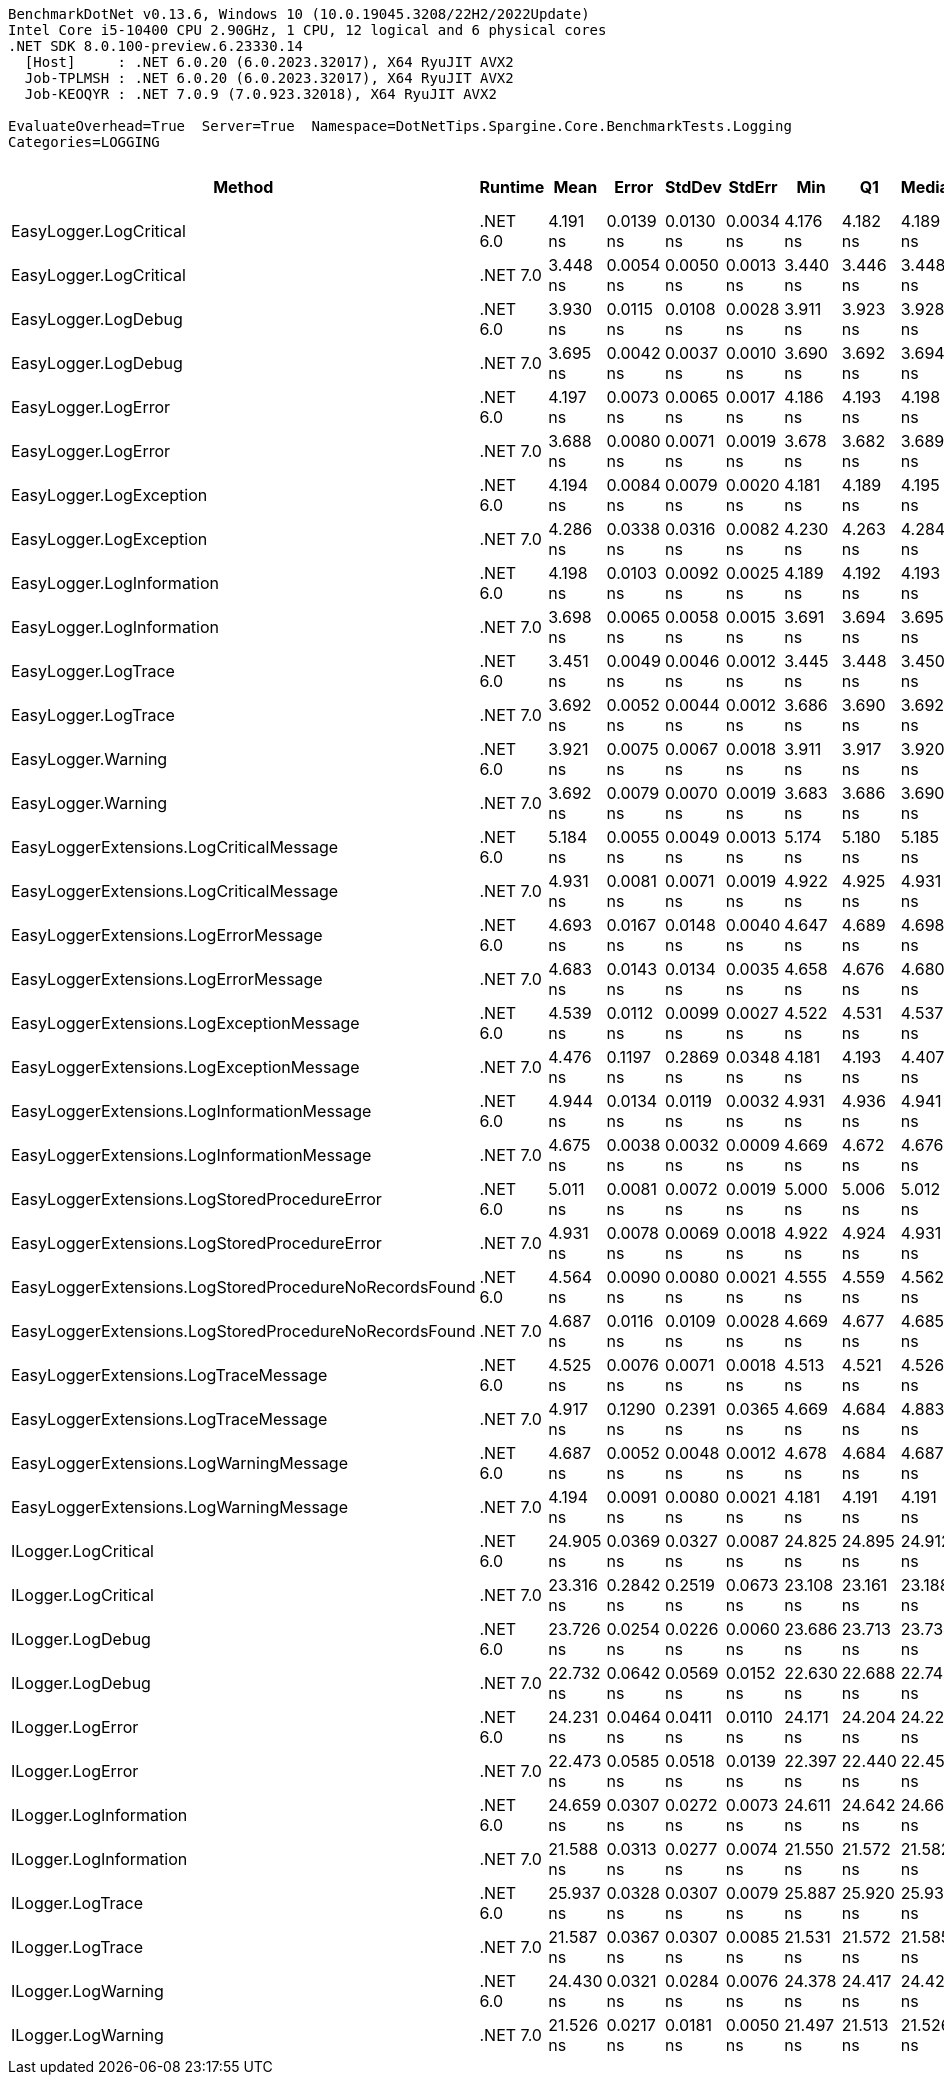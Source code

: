 ....
BenchmarkDotNet v0.13.6, Windows 10 (10.0.19045.3208/22H2/2022Update)
Intel Core i5-10400 CPU 2.90GHz, 1 CPU, 12 logical and 6 physical cores
.NET SDK 8.0.100-preview.6.23330.14
  [Host]     : .NET 6.0.20 (6.0.2023.32017), X64 RyuJIT AVX2
  Job-TPLMSH : .NET 6.0.20 (6.0.2023.32017), X64 RyuJIT AVX2
  Job-KEOQYR : .NET 7.0.9 (7.0.923.32018), X64 RyuJIT AVX2

EvaluateOverhead=True  Server=True  Namespace=DotNetTips.Spargine.Core.BenchmarkTests.Logging  
Categories=LOGGING  
....
[options="header"]
|===
|                                                 Method|   Runtime|       Mean|      Error|     StdDev|     StdErr|        Min|         Q1|     Median|         Q3|        Max|           Op/s|  CI99.9% Margin|  Iterations|  Kurtosis|  MValue|  Skewness|  Rank|  LogicalGroup|  Baseline|  Code Size|  Allocated
|                                 EasyLogger.LogCritical|  .NET 6.0|   4.191 ns|  0.0139 ns|  0.0130 ns|  0.0034 ns|   4.176 ns|   4.182 ns|   4.189 ns|   4.198 ns|   4.218 ns|  238,594,697.2|       0.0139 ns|       15.00|     2.472|   2.000|    0.7374|     4|             *|        No|      124 B|          -
|                                 EasyLogger.LogCritical|  .NET 7.0|   3.448 ns|  0.0054 ns|  0.0050 ns|  0.0013 ns|   3.440 ns|   3.446 ns|   3.448 ns|   3.451 ns|   3.457 ns|  289,994,251.2|       0.0054 ns|       15.00|     2.009|   2.000|    0.1633|     1|             *|        No|      118 B|          -
|                                    EasyLogger.LogDebug|  .NET 6.0|   3.930 ns|  0.0115 ns|  0.0108 ns|  0.0028 ns|   3.911 ns|   3.923 ns|   3.928 ns|   3.937 ns|   3.951 ns|  254,446,548.0|       0.0115 ns|       15.00|     2.077|   2.000|    0.2871|     3|             *|        No|      114 B|          -
|                                    EasyLogger.LogDebug|  .NET 7.0|   3.695 ns|  0.0042 ns|  0.0037 ns|  0.0010 ns|   3.690 ns|   3.692 ns|   3.694 ns|   3.698 ns|   3.702 ns|  270,670,962.3|       0.0042 ns|       14.00|     1.717|   2.000|    0.3835|     2|             *|        No|      108 B|          -
|                                    EasyLogger.LogError|  .NET 6.0|   4.197 ns|  0.0073 ns|  0.0065 ns|  0.0017 ns|   4.186 ns|   4.193 ns|   4.198 ns|   4.202 ns|   4.207 ns|  238,252,472.2|       0.0073 ns|       14.00|     1.998|   2.000|   -0.3416|     4|             *|        No|      114 B|          -
|                                    EasyLogger.LogError|  .NET 7.0|   3.688 ns|  0.0080 ns|  0.0071 ns|  0.0019 ns|   3.678 ns|   3.682 ns|   3.689 ns|   3.694 ns|   3.699 ns|  271,130,716.1|       0.0080 ns|       14.00|     1.429|   2.000|    0.0590|     2|             *|        No|      108 B|          -
|                                EasyLogger.LogException|  .NET 6.0|   4.194 ns|  0.0084 ns|  0.0079 ns|  0.0020 ns|   4.181 ns|   4.189 ns|   4.195 ns|   4.199 ns|   4.211 ns|  238,420,581.0|       0.0084 ns|       15.00|     2.248|   2.000|    0.2003|     4|             *|        No|      124 B|          -
|                                EasyLogger.LogException|  .NET 7.0|   4.286 ns|  0.0338 ns|  0.0316 ns|  0.0082 ns|   4.230 ns|   4.263 ns|   4.284 ns|   4.304 ns|   4.344 ns|  233,325,591.6|       0.0338 ns|       15.00|     2.160|   2.000|    0.2545|     5|             *|        No|      118 B|          -
|                              EasyLogger.LogInformation|  .NET 6.0|   4.198 ns|  0.0103 ns|  0.0092 ns|  0.0025 ns|   4.189 ns|   4.192 ns|   4.193 ns|   4.202 ns|   4.218 ns|  238,226,721.8|       0.0103 ns|       14.00|     2.739|   2.000|    1.0451|     4|             *|        No|      114 B|          -
|                              EasyLogger.LogInformation|  .NET 7.0|   3.698 ns|  0.0065 ns|  0.0058 ns|  0.0015 ns|   3.691 ns|   3.694 ns|   3.695 ns|   3.700 ns|   3.708 ns|  270,437,547.7|       0.0065 ns|       14.00|     1.780|   2.000|    0.5580|     2|             *|        No|      108 B|          -
|                                    EasyLogger.LogTrace|  .NET 6.0|   3.451 ns|  0.0049 ns|  0.0046 ns|  0.0012 ns|   3.445 ns|   3.448 ns|   3.450 ns|   3.454 ns|   3.460 ns|  289,729,237.7|       0.0049 ns|       15.00|     1.747|   2.000|    0.4181|     1|             *|        No|      111 B|          -
|                                    EasyLogger.LogTrace|  .NET 7.0|   3.692 ns|  0.0052 ns|  0.0044 ns|  0.0012 ns|   3.686 ns|   3.690 ns|   3.692 ns|   3.695 ns|   3.702 ns|  270,845,501.8|       0.0052 ns|       13.00|     2.428|   2.000|    0.3903|     2|             *|        No|      105 B|          -
|                                     EasyLogger.Warning|  .NET 6.0|   3.921 ns|  0.0075 ns|  0.0067 ns|  0.0018 ns|   3.911 ns|   3.917 ns|   3.920 ns|   3.923 ns|   3.936 ns|  255,048,876.8|       0.0075 ns|       14.00|     2.655|   2.000|    0.6668|     3|             *|        No|      114 B|          -
|                                     EasyLogger.Warning|  .NET 7.0|   3.692 ns|  0.0079 ns|  0.0070 ns|  0.0019 ns|   3.683 ns|   3.686 ns|   3.690 ns|   3.697 ns|   3.706 ns|  270,856,221.9|       0.0079 ns|       14.00|     1.859|   2.000|    0.4037|     2|             *|        No|      108 B|          -
|                EasyLoggerExtensions.LogCriticalMessage|  .NET 6.0|   5.184 ns|  0.0055 ns|  0.0049 ns|  0.0013 ns|   5.174 ns|   5.180 ns|   5.185 ns|   5.186 ns|   5.192 ns|  192,916,357.9|       0.0055 ns|       14.00|     2.376|   2.000|   -0.3577|     8|             *|        No|      279 B|          -
|                EasyLoggerExtensions.LogCriticalMessage|  .NET 7.0|   4.931 ns|  0.0081 ns|  0.0071 ns|  0.0019 ns|   4.922 ns|   4.925 ns|   4.931 ns|   4.935 ns|   4.945 ns|  202,787,823.1|       0.0081 ns|       14.00|     2.087|   2.000|    0.4555|     6|             *|        No|      276 B|          -
|                   EasyLoggerExtensions.LogErrorMessage|  .NET 6.0|   4.693 ns|  0.0167 ns|  0.0148 ns|  0.0040 ns|   4.647 ns|   4.689 ns|   4.698 ns|   4.700 ns|   4.709 ns|  213,079,494.5|       0.0167 ns|       14.00|     6.674|   2.000|   -1.9719|     6|             *|        No|      261 B|          -
|                   EasyLoggerExtensions.LogErrorMessage|  .NET 7.0|   4.683 ns|  0.0143 ns|  0.0134 ns|  0.0035 ns|   4.658 ns|   4.676 ns|   4.680 ns|   4.691 ns|   4.712 ns|  213,556,020.6|       0.0143 ns|       15.00|     2.671|   2.000|    0.3428|     6|             *|        No|      248 B|          -
|               EasyLoggerExtensions.LogExceptionMessage|  .NET 6.0|   4.539 ns|  0.0112 ns|  0.0099 ns|  0.0027 ns|   4.522 ns|   4.531 ns|   4.537 ns|   4.547 ns|   4.554 ns|  220,336,173.3|       0.0112 ns|       14.00|     1.605|   2.000|    0.0938|     5|             *|        No|      261 B|          -
|               EasyLoggerExtensions.LogExceptionMessage|  .NET 7.0|   4.476 ns|  0.1197 ns|  0.2869 ns|  0.0348 ns|   4.181 ns|   4.193 ns|   4.407 ns|   4.722 ns|   5.086 ns|  223,415,303.6|       0.1197 ns|       68.00|     1.931|   2.129|    0.5649|     5|             *|        No|      248 B|          -
|             EasyLoggerExtensions.LogInformationMessage|  .NET 6.0|   4.944 ns|  0.0134 ns|  0.0119 ns|  0.0032 ns|   4.931 ns|   4.936 ns|   4.941 ns|   4.953 ns|   4.970 ns|  202,247,214.8|       0.0134 ns|       14.00|     2.204|   2.000|    0.7233|     6|             *|        No|      261 B|          -
|             EasyLoggerExtensions.LogInformationMessage|  .NET 7.0|   4.675 ns|  0.0038 ns|  0.0032 ns|  0.0009 ns|   4.669 ns|   4.672 ns|   4.676 ns|   4.677 ns|   4.681 ns|  213,905,346.1|       0.0038 ns|       13.00|     2.098|   2.000|   -0.2258|     6|             *|        No|      248 B|          -
|           EasyLoggerExtensions.LogStoredProcedureError|  .NET 6.0|   5.011 ns|  0.0081 ns|  0.0072 ns|  0.0019 ns|   5.000 ns|   5.006 ns|   5.012 ns|   5.016 ns|   5.026 ns|  199,548,618.8|       0.0081 ns|       14.00|     2.045|   2.000|    0.2415|     7|             *|        No|      279 B|          -
|           EasyLoggerExtensions.LogStoredProcedureError|  .NET 7.0|   4.931 ns|  0.0078 ns|  0.0069 ns|  0.0018 ns|   4.922 ns|   4.924 ns|   4.931 ns|   4.936 ns|   4.943 ns|  202,796,047.8|       0.0078 ns|       14.00|     1.444|   2.000|    0.2179|     6|             *|        No|      276 B|          -
|  EasyLoggerExtensions.LogStoredProcedureNoRecordsFound|  .NET 6.0|   4.564 ns|  0.0090 ns|  0.0080 ns|  0.0021 ns|   4.555 ns|   4.559 ns|   4.562 ns|   4.567 ns|   4.581 ns|  219,107,992.8|       0.0090 ns|       14.00|     2.377|   2.000|    0.7524|     5|             *|        No|      261 B|          -
|  EasyLoggerExtensions.LogStoredProcedureNoRecordsFound|  .NET 7.0|   4.687 ns|  0.0116 ns|  0.0109 ns|  0.0028 ns|   4.669 ns|   4.677 ns|   4.685 ns|   4.696 ns|   4.705 ns|  213,374,273.2|       0.0116 ns|       15.00|     1.658|   2.000|    0.2128|     6|             *|        No|      248 B|          -
|                   EasyLoggerExtensions.LogTraceMessage|  .NET 6.0|   4.525 ns|  0.0076 ns|  0.0071 ns|  0.0018 ns|   4.513 ns|   4.521 ns|   4.526 ns|   4.529 ns|   4.540 ns|  220,975,790.2|       0.0076 ns|       15.00|     2.218|   2.000|    0.3713|     5|             *|        No|      255 B|          -
|                   EasyLoggerExtensions.LogTraceMessage|  .NET 7.0|   4.917 ns|  0.1290 ns|  0.2391 ns|  0.0365 ns|   4.669 ns|   4.684 ns|   4.883 ns|   5.091 ns|   5.402 ns|  203,358,343.1|       0.1290 ns|       43.00|     1.954|   2.300|    0.5264|     6|             *|        No|      242 B|          -
|                 EasyLoggerExtensions.LogWarningMessage|  .NET 6.0|   4.687 ns|  0.0052 ns|  0.0048 ns|  0.0012 ns|   4.678 ns|   4.684 ns|   4.687 ns|   4.689 ns|   4.696 ns|  213,355,950.4|       0.0052 ns|       15.00|     2.141|   2.000|    0.2483|     6|             *|        No|      261 B|          -
|                 EasyLoggerExtensions.LogWarningMessage|  .NET 7.0|   4.194 ns|  0.0091 ns|  0.0080 ns|  0.0021 ns|   4.181 ns|   4.191 ns|   4.191 ns|   4.199 ns|   4.210 ns|  238,424,255.8|       0.0091 ns|       14.00|     2.199|   2.000|    0.4528|     4|             *|        No|      248 B|          -
|                                    ILogger.LogCritical|  .NET 6.0|  24.905 ns|  0.0369 ns|  0.0327 ns|  0.0087 ns|  24.825 ns|  24.895 ns|  24.912 ns|  24.922 ns|  24.959 ns|   40,152,388.3|       0.0369 ns|       14.00|     3.390|   2.000|   -0.7860|    13|             *|        No|      322 B|          -
|                                    ILogger.LogCritical|  .NET 7.0|  23.316 ns|  0.2842 ns|  0.2519 ns|  0.0673 ns|  23.108 ns|  23.161 ns|  23.188 ns|  23.506 ns|  23.896 ns|   42,889,498.3|       0.2842 ns|       14.00|     2.524|   2.000|    1.0329|    11|             *|        No|      321 B|          -
|                                       ILogger.LogDebug|  .NET 6.0|  23.726 ns|  0.0254 ns|  0.0226 ns|  0.0060 ns|  23.686 ns|  23.713 ns|  23.734 ns|  23.740 ns|  23.755 ns|   42,147,585.2|       0.0254 ns|       14.00|     1.688|   2.000|   -0.4426|    12|             *|        No|      322 B|          -
|                                       ILogger.LogDebug|  .NET 7.0|  22.732 ns|  0.0642 ns|  0.0569 ns|  0.0152 ns|  22.630 ns|  22.688 ns|  22.748 ns|  22.772 ns|  22.820 ns|   43,990,434.1|       0.0642 ns|       14.00|     1.812|   2.000|   -0.4441|    10|             *|        No|      321 B|          -
|                                       ILogger.LogError|  .NET 6.0|  24.231 ns|  0.0464 ns|  0.0411 ns|  0.0110 ns|  24.171 ns|  24.204 ns|  24.223 ns|  24.260 ns|  24.328 ns|   41,269,936.9|       0.0464 ns|       14.00|     2.798|   2.000|    0.7713|    13|             *|        No|      322 B|          -
|                                       ILogger.LogError|  .NET 7.0|  22.473 ns|  0.0585 ns|  0.0518 ns|  0.0139 ns|  22.397 ns|  22.440 ns|  22.457 ns|  22.500 ns|  22.600 ns|   44,497,767.7|       0.0585 ns|       14.00|     3.156|   2.000|    0.8501|    10|             *|        No|      321 B|          -
|                                 ILogger.LogInformation|  .NET 6.0|  24.659 ns|  0.0307 ns|  0.0272 ns|  0.0073 ns|  24.611 ns|  24.642 ns|  24.660 ns|  24.678 ns|  24.705 ns|   40,552,356.3|       0.0307 ns|       14.00|     1.944|   2.000|   -0.2017|    13|             *|        No|      322 B|          -
|                                 ILogger.LogInformation|  .NET 7.0|  21.588 ns|  0.0313 ns|  0.0277 ns|  0.0074 ns|  21.550 ns|  21.572 ns|  21.582 ns|  21.602 ns|  21.653 ns|   46,322,086.4|       0.0313 ns|       14.00|     2.817|   2.000|    0.7771|     9|             *|        No|      321 B|          -
|                                       ILogger.LogTrace|  .NET 6.0|  25.937 ns|  0.0328 ns|  0.0307 ns|  0.0079 ns|  25.887 ns|  25.920 ns|  25.935 ns|  25.958 ns|  25.986 ns|   38,555,084.0|       0.0328 ns|       15.00|     1.758|   2.000|    0.0669|    14|             *|        No|      319 B|          -
|                                       ILogger.LogTrace|  .NET 7.0|  21.587 ns|  0.0367 ns|  0.0307 ns|  0.0085 ns|  21.531 ns|  21.572 ns|  21.585 ns|  21.619 ns|  21.633 ns|   46,323,802.7|       0.0367 ns|       13.00|     1.842|   2.000|    0.0119|     9|             *|        No|      318 B|          -
|                                     ILogger.LogWarning|  .NET 6.0|  24.430 ns|  0.0321 ns|  0.0284 ns|  0.0076 ns|  24.378 ns|  24.417 ns|  24.428 ns|  24.456 ns|  24.467 ns|   40,933,896.3|       0.0321 ns|       14.00|     1.740|   2.000|   -0.2386|    13|             *|        No|      322 B|          -
|                                     ILogger.LogWarning|  .NET 7.0|  21.526 ns|  0.0217 ns|  0.0181 ns|  0.0050 ns|  21.497 ns|  21.513 ns|  21.526 ns|  21.540 ns|  21.558 ns|   46,456,457.2|       0.0217 ns|       13.00|     1.777|   2.000|    0.1314|     9|             *|        No|      321 B|          -
|===
